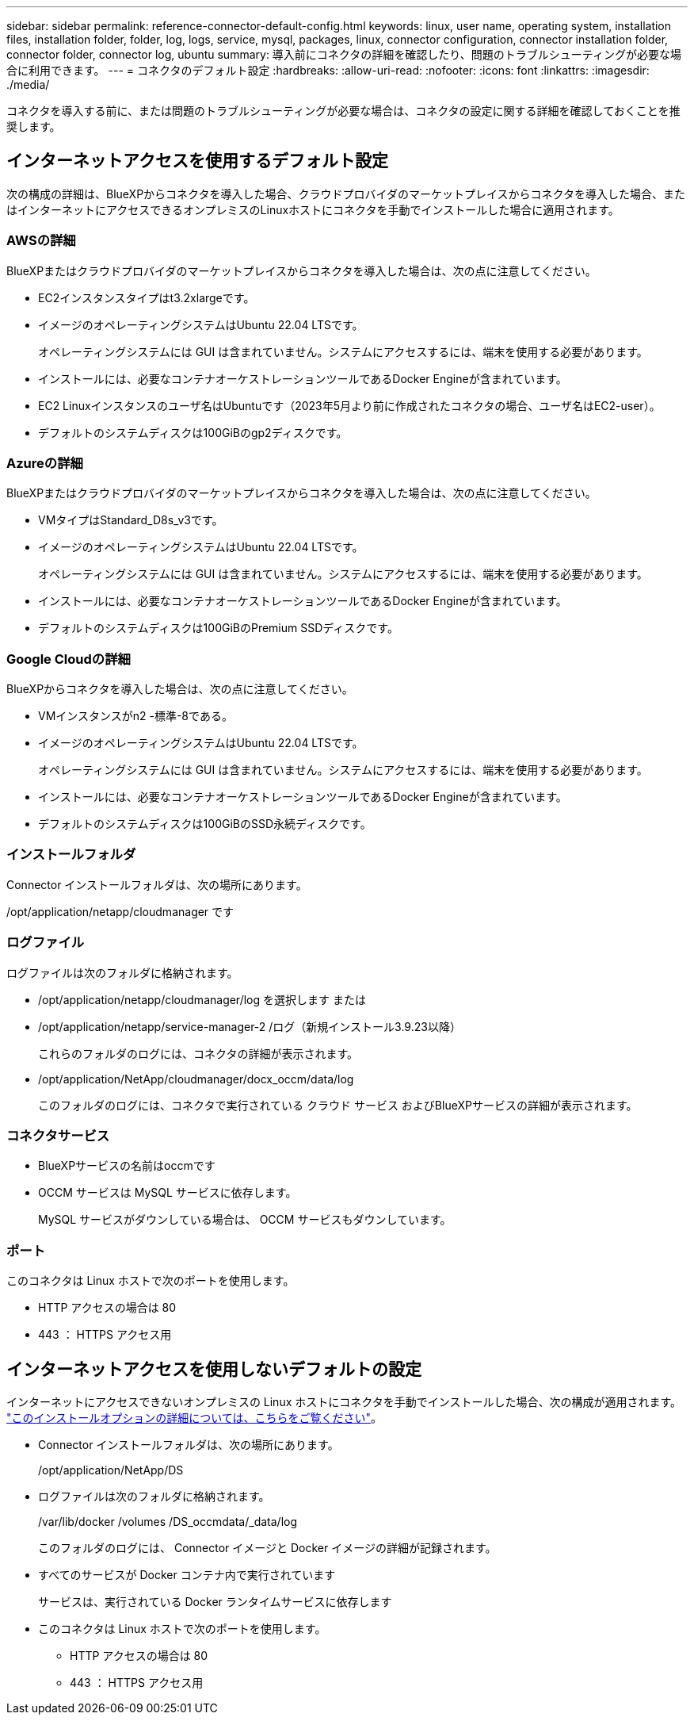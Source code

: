 ---
sidebar: sidebar 
permalink: reference-connector-default-config.html 
keywords: linux, user name, operating system, installation files, installation folder, folder, log, logs, service, mysql, packages, linux, connector configuration, connector installation folder, connector folder, connector log, ubuntu 
summary: 導入前にコネクタの詳細を確認したり、問題のトラブルシューティングが必要な場合に利用できます。 
---
= コネクタのデフォルト設定
:hardbreaks:
:allow-uri-read: 
:nofooter: 
:icons: font
:linkattrs: 
:imagesdir: ./media/


[role="lead"]
コネクタを導入する前に、または問題のトラブルシューティングが必要な場合は、コネクタの設定に関する詳細を確認しておくことを推奨します。



== インターネットアクセスを使用するデフォルト設定

次の構成の詳細は、BlueXPからコネクタを導入した場合、クラウドプロバイダのマーケットプレイスからコネクタを導入した場合、またはインターネットにアクセスできるオンプレミスのLinuxホストにコネクタを手動でインストールした場合に適用されます。



=== AWSの詳細

BlueXPまたはクラウドプロバイダのマーケットプレイスからコネクタを導入した場合は、次の点に注意してください。

* EC2インスタンスタイプはt3.2xlargeです。
* イメージのオペレーティングシステムはUbuntu 22.04 LTSです。
+
オペレーティングシステムには GUI は含まれていません。システムにアクセスするには、端末を使用する必要があります。

* インストールには、必要なコンテナオーケストレーションツールであるDocker Engineが含まれています。
* EC2 Linuxインスタンスのユーザ名はUbuntuです（2023年5月より前に作成されたコネクタの場合、ユーザ名はEC2-user）。
* デフォルトのシステムディスクは100GiBのgp2ディスクです。




=== Azureの詳細

BlueXPまたはクラウドプロバイダのマーケットプレイスからコネクタを導入した場合は、次の点に注意してください。

* VMタイプはStandard_D8s_v3です。
* イメージのオペレーティングシステムはUbuntu 22.04 LTSです。
+
オペレーティングシステムには GUI は含まれていません。システムにアクセスするには、端末を使用する必要があります。

* インストールには、必要なコンテナオーケストレーションツールであるDocker Engineが含まれています。
* デフォルトのシステムディスクは100GiBのPremium SSDディスクです。




=== Google Cloudの詳細

BlueXPからコネクタを導入した場合は、次の点に注意してください。

* VMインスタンスがn2 -標準-8である。
* イメージのオペレーティングシステムはUbuntu 22.04 LTSです。
+
オペレーティングシステムには GUI は含まれていません。システムにアクセスするには、端末を使用する必要があります。

* インストールには、必要なコンテナオーケストレーションツールであるDocker Engineが含まれています。
* デフォルトのシステムディスクは100GiBのSSD永続ディスクです。




=== インストールフォルダ

Connector インストールフォルダは、次の場所にあります。

/opt/application/netapp/cloudmanager です



=== ログファイル

ログファイルは次のフォルダに格納されます。

* /opt/application/netapp/cloudmanager/log を選択します
または
* /opt/application/netapp/service-manager-2 /ログ（新規インストール3.9.23以降）
+
これらのフォルダのログには、コネクタの詳細が表示されます。

* /opt/application/NetApp/cloudmanager/docx_occm/data/log
+
このフォルダのログには、コネクタで実行されている クラウド サービス およびBlueXPサービスの詳細が表示されます。





=== コネクタサービス

* BlueXPサービスの名前はoccmです
* OCCM サービスは MySQL サービスに依存します。
+
MySQL サービスがダウンしている場合は、 OCCM サービスもダウンしています。





=== ポート

このコネクタは Linux ホストで次のポートを使用します。

* HTTP アクセスの場合は 80
* 443 ： HTTPS アクセス用




== インターネットアクセスを使用しないデフォルトの設定

インターネットにアクセスできないオンプレミスの Linux ホストにコネクタを手動でインストールした場合、次の構成が適用されます。 link:task-quick-start-private-mode.html["このインストールオプションの詳細については、こちらをご覧ください"]。

* Connector インストールフォルダは、次の場所にあります。
+
/opt/application/NetApp/DS

* ログファイルは次のフォルダに格納されます。
+
/var/lib/docker /volumes /DS_occmdata/_data/log

+
このフォルダのログには、 Connector イメージと Docker イメージの詳細が記録されます。

* すべてのサービスが Docker コンテナ内で実行されています
+
サービスは、実行されている Docker ランタイムサービスに依存します

* このコネクタは Linux ホストで次のポートを使用します。
+
** HTTP アクセスの場合は 80
** 443 ： HTTPS アクセス用



